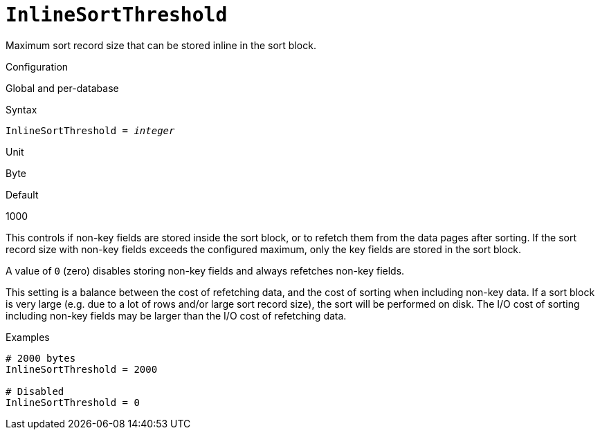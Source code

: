 [#fbconf-inline-sort-threshold]
= `InlineSortThreshold`

Maximum sort record size that can be stored inline in the sort block.

.Configuration
Global and per-database

.Syntax
[listing,subs=+quotes]
----
InlineSortThreshold = _integer_
----

.Unit
Byte

.Default
1000

This controls if non-key fields are stored inside the sort block, or to refetch them from the data pages after sorting.
If the sort record size with non-key fields exceeds the configured maximum, only the key fields are stored in the sort block.

A value of `0` (zero) disables storing non-key fields and always refetches non-key fields.

This setting is a balance between the cost of refetching data, and the cost of sorting when including non-key data.
If a sort block is very large (e.g. due to a lot of rows and/or large sort record size), the sort will be performed on disk.
The I/O cost of sorting including non-key fields may be larger than the I/O cost of refetching data.

.Examples
[listing]
----
# 2000 bytes
InlineSortThreshold = 2000

# Disabled
InlineSortThreshold = 0
----
